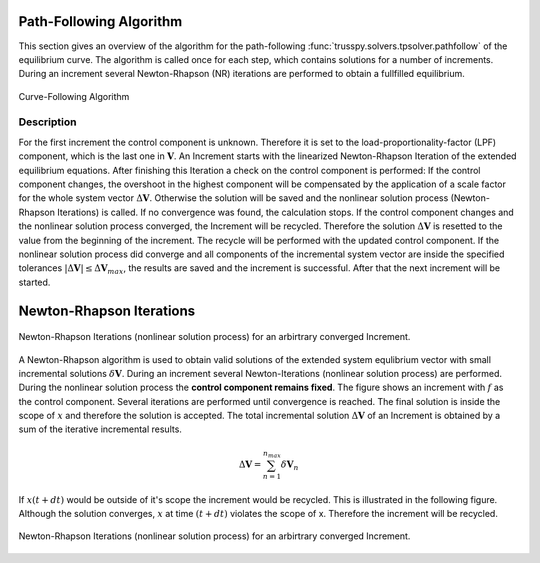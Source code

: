 Path-Following Algorithm
========================

This section gives an overview of the algorithm for the path-following :func:`trusspy.solvers.tpsolver.pathfollow` of the equilibrium curve. The algorithm is called once for each step, which contains solutions for a number of increments. During an increment several Newton-Rhapson (NR) iterations are performed to obtain a fullfilled equilibrium.

.. figure:: pathtracing.*
   :align: center
   :width: 90%
   :alt: Curve-Following Algorithm
   
   Curve-Following Algorithm
   
Description
-----------
For the first increment the control component is unknown. Therefore it is set to the load-proportionality-factor (LPF) component, which is the last one in :math:`\boldsymbol{V}`. An Increment starts with the linearized Newton-Rhapson Iteration of the extended equilibrium equations. After finishing this Iteration a check on the control component is performed: If the control component changes, the overshoot in the highest component will be compensated by the application of a scale factor for the whole system vector :math:`\Delta\boldsymbol{V}`. Otherwise the solution will be saved and the nonlinear solution process (Newton-Rhapson Iterations) is called. If no convergence was found, the calculation stops. If the control component changes and the nonlinear solution process converged, the Increment will be recycled. Therefore the solution :math:`\Delta\boldsymbol{V}` is resetted to the value from the beginning of the increment. The recycle will be performed with the updated control component. If the nonlinear solution process did converge and all components of the incremental system vector are inside the specified tolerances :math:`|\Delta\boldsymbol{V}| \le \Delta\boldsymbol{V}_{max}`, the results are saved and the increment is successful. After that the next increment will be started.

Newton-Rhapson Iterations
=========================

.. figure:: newton.*
   :align: center
   :width: 90%
   :alt: Newton-Rhapson Iterations (nonlinear solution process) for an arbirtrary Increment.
   
   Newton-Rhapson Iterations (nonlinear solution process) for an arbirtrary converged Increment.

A Newton-Rhapson algorithm is used to obtain valid solutions of the extended system equlibrium vector with small incremental solutions :math:`\delta\boldsymbol{V}`. During an increment several Newton-Iterations (nonlinear solution process) are performed. During the nonlinear solution process the **control component remains fixed**. The figure shows an increment with :math:`f` as the control component. Several iterations are performed until convergence is reached. The final solution is inside the scope of :math:`x` and therefore the solution is accepted. The total incremental solution :math:`\Delta\boldsymbol{V}` of an Increment is obtained by a sum of the iterative incremental results.

..  math::

    \Delta \boldsymbol{V} = \sum_{n=1}^{n_{max}} \delta \boldsymbol{V}_n
    
If :math:`x(t+dt)` would be outside of it's scope the increment would be recycled. This is illustrated in the following figure. Although the solution converges, :math:`x` at time :math:`(t+dt)` violates the scope of x. Therefore the increment will be recycled.

.. figure:: newton_recycle.*
   :align: center
   :width: 90%
   :alt: Newton-Rhapson Iterations (nonlinear solution process) for an arbirtrary Increment.
   
   Newton-Rhapson Iterations (nonlinear solution process) for an arbirtrary converged Increment.